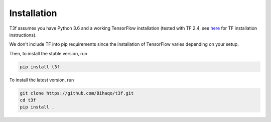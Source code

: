 .. _InstallationInstructions:

Installation
============

T3f assumes you have Python 3.6 and a working TensorFlow installation (tested with TF 2.4, see here_ for TF installation instructions).

.. _here: https://www.tensorflow.org/install/

We don't include TF into pip requirements since the installation of TensorFlow varies depending on your setup.

Then, to install the stable version, run

.. code-block:: bash

   pip install t3f

To install the latest version, run

.. code-block:: bash

   git clone https://github.com/Bihaqo/t3f.git
   cd t3f
   pip install .
